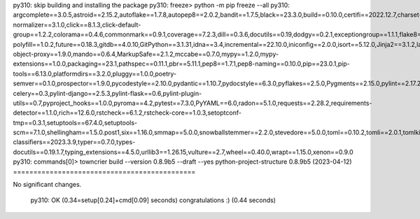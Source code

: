 py310: skip building and installing the package
py310: freeze> python -m pip freeze --all
py310: argcomplete==3.0.5,astroid==2.15.2,autoflake==1.7.8,autopep8==2.0.2,bandit==1.7.5,black==23.3.0,build==0.10.0,certifi==2022.12.7,charset-normalizer==3.1.0,click==8.1.3,click-default-group==1.2.2,colorama==0.4.6,commonmark==0.9.1,coverage==7.2.3,dill==0.3.6,docutils==0.19,dodgy==0.2.1,exceptiongroup==1.1.1,flake8==2.3.0,flake8-polyfill==1.0.2,future==0.18.3,gitdb==4.0.10,GitPython==3.1.31,idna==3.4,incremental==22.10.0,iniconfig==2.0.0,isort==5.12.0,Jinja2==3.1.2,lazy-object-proxy==1.9.0,mando==0.6.4,MarkupSafe==2.1.2,mccabe==0.7.0,mypy==1.2.0,mypy-extensions==1.0.0,packaging==23.1,pathspec==0.11.1,pbr==5.11.1,pep8==1.7.1,pep8-naming==0.10.0,pip==23.0.1,pip-tools==6.13.0,platformdirs==3.2.0,pluggy==1.0.0,poetry-semver==0.1.0,prospector==1.9.0,pycodestyle==2.10.0,pydantic==1.10.7,pydocstyle==6.3.0,pyflakes==2.5.0,Pygments==2.15.0,pylint==2.17.2,pylint-celery==0.3,pylint-django==2.5.3,pylint-flask==0.6,pylint-plugin-utils==0.7,pyproject_hooks==1.0.0,pyroma==4.2,pytest==7.3.0,PyYAML==6.0,radon==5.1.0,requests==2.28.2,requirements-detector==1.1.0,rich==12.6.0,rstcheck==6.1.2,rstcheck-core==1.0.3,setoptconf-tmp==0.3.1,setuptools==67.4.0,setuptools-scm==7.1.0,shellingham==1.5.0.post1,six==1.16.0,smmap==5.0.0,snowballstemmer==2.2.0,stevedore==5.0.0,toml==0.10.2,tomli==2.0.1,tomlkit==0.11.7,towncrier==22.12.0,trove-classifiers==2023.3.9,typer==0.7.0,types-docutils==0.19.1.7,typing_extensions==4.5.0,urllib3==1.26.15,vulture==2.7,wheel==0.40.0,wrapt==1.15.0,xenon==0.9.0
py310: commands[0]> towncrier build --version 0.8.9b5 --draft --yes
python-project-structure 0.8.9b5 (2023-04-12)
=============================================

No significant changes.

  py310: OK (0.34=setup[0.24]+cmd[0.09] seconds)
  congratulations :) (0.44 seconds)
